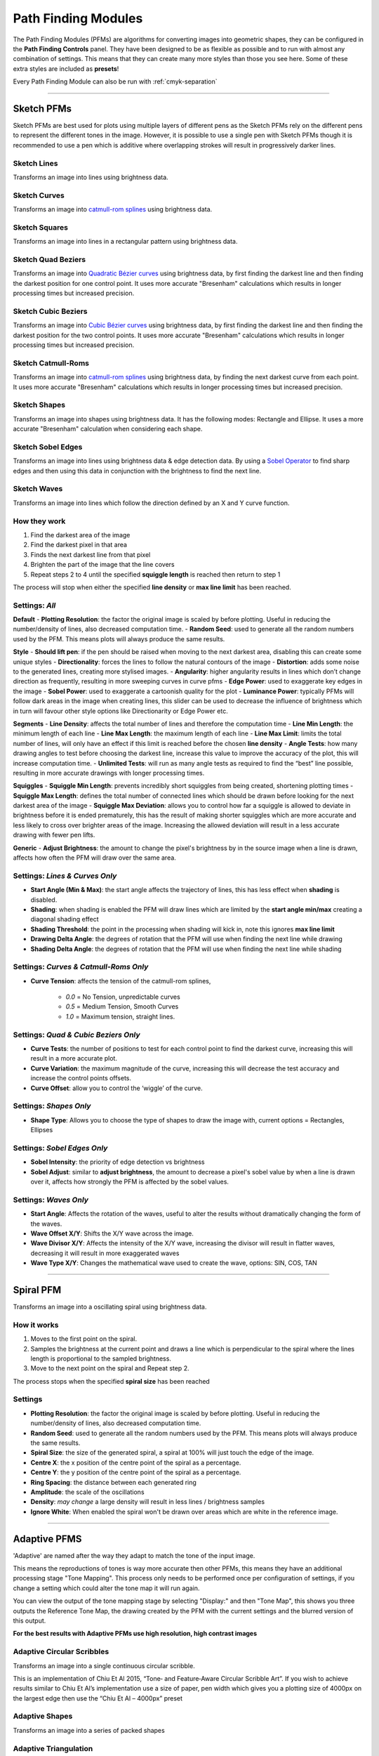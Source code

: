.. _pfms:

======================
Path Finding Modules
======================

The Path Finding Modules (PFMs) are algorithms for converting images into geometric shapes, they can be configured in the **Path Finding Controls** panel.
They have been designed to be as flexible as possible and to run with almost any combination of settings. This means that they can create many more styles than those you see here. Some of these extra styles are included as **presets**!

Every Path Finding Module can also be run with :ref:`cmyk-separation`

------

Sketch PFMs
----------------------------------------------------

Sketch PFMs are best used for plots using multiple layers of different pens as the Sketch PFMs rely on the different pens to represent the different tones in the image. However, it is possible to use a single pen with Sketch PFMs though it is recommended to use a pen which is additive where overlapping strokes will result in progressively darker lines.

Sketch Lines
^^^^^^^^^^^^^^
Transforms an image into lines using brightness data.

.. image:: images/sketch_lines_eye_after.jpg
    :width: 250pt

.. image:: images/sketch_lines_after.jpg
    :width: 250pt

Sketch Curves
^^^^^^^^^^^^^^
Transforms an image into `catmull-rom splines <https://en.wikipedia.org/wiki/Centripetal_Catmull%E2%80%93Rom_spline>`_ using brightness data.

.. image:: images/sketch_curves_eye_after.jpg
    :width: 250pt

.. image:: images/sketch_curves_after.jpg
    :width: 250pt

Sketch Squares
^^^^^^^^^^^^^^^^^^^^
Transforms an image into lines in a rectangular pattern using brightness data.

.. image:: images/sketch_squares_eye_after.jpg
    :width: 250pt

.. image:: images/sketch_squares_after.jpg
    :width: 250pt

Sketch Quad Beziers
^^^^^^^^^^^^^^^^^^^^
Transforms an image into `Quadratic Bézier curves <https://en.wikipedia.org/wiki/B%C3%A9zier_curve#Quadratic_B%C3%A9zier_curves>`_ using brightness data, by first finding the darkest line and then finding the darkest position for one control point. It uses more accurate "Bresenham" calculations which results in longer processing times but increased precision.

.. image:: images/sketch_quad_beziers_eye_after.jpg
    :width: 250pt

.. image:: images/sketch_quad_beziers_after.jpg
    :width: 250pt

Sketch Cubic Beziers
^^^^^^^^^^^^^^^^^^^^
Transforms an image into `Cubic Bézier curves <https://en.wikipedia.org/wiki/B%C3%A9zier_curve#Cubic_B%C3%A9zier_curves>`_ using brightness data, by first finding the darkest line and then finding the darkest position for the two control points. It uses more accurate "Bresenham" calculations which results in longer processing times but increased precision.

.. image:: images/sketch_cubic_beziers_eye_after.jpg
    :width: 250pt

.. image:: images/sketch_cubic_beziers_after.jpg
    :width: 250pt

Sketch Catmull-Roms
^^^^^^^^^^^^^^^^^^^^
Transforms an image into `catmull-rom splines <https://en.wikipedia.org/wiki/Centripetal_Catmull%E2%80%93Rom_spline>`_ using brightness data, by finding the next darkest curve from each point. It uses more accurate "Bresenham" calculations which results in longer processing times but increased precision.

.. image:: images/sketch_catmull_roms_eye_after.jpg
    :width: 250pt

.. image:: images/sketch_catmull_roms_after.jpg
    :width: 250pt


Sketch Shapes
^^^^^^^^^^^^^^^^^^^^
Transforms an image into shapes using brightness data. It has the following modes: Rectangle and Ellipse.
It uses a more accurate "Bresenham" calculation when considering each shape.

.. image:: images/sketch_shapes_eye_after.jpg
    :width: 250pt

.. image:: images/sketch_shapes_after.jpg
    :width: 250pt

Sketch Sobel Edges
^^^^^^^^^^^^^^^^^^^^
Transforms an image into lines using brightness data & edge detection data. By using a `Sobel Operator <https://en.wikipedia.org/wiki/Sobel_operator>`_ to find sharp edges and then using this data in conjunction with the brightness to find the next line.

.. image:: images/sketch_sobel_edges_eye_after.jpg
    :width: 250pt

.. image:: images/sketch_sobel_edges_after.jpg
    :width: 250pt

Sketch Waves
^^^^^^^^^^^^^^^^^^^^
Transforms an image into lines which follow the direction defined by an X and Y curve function.

.. image:: images/sketch_waves_example_1.jpg
    :width: 250pt

How they work
^^^^^^^^^^^^^^

1) Find the darkest area of the image
2) Find the darkest pixel in that area
3) Finds the next darkest line from that pixel
4) Brighten the part of the image that the line covers
5) Repeat steps 2 to 4 until the specified **squiggle length** is reached then return to step 1

The process will stop when either the specified **line density** or **max line limit** has been reached.

Settings: *All*
^^^^^^^^^^^^^^^^
**Default**
- **Plotting Resolution**: the factor the original image is scaled by before plotting. Useful in reducing the number/density of lines, also decreased computation time.
- **Random Seed**: used to generate all the random numbers used by the PFM. This means plots will always produce the same results.

**Style**
- **Should lift pen**: if the pen should be raised when moving to the next darkest area, disabling this can create some unique styles
- **Directionality**: forces the lines to follow the natural contours of the image
- **Distortion**: adds some noise to the generated lines, creating more stylised images.
- **Angularity**: higher angularity results in lines which don’t change direction as frequently, resulting in more sweeping curves in curve pfms
- **Edge Power**: used to exaggerate key edges in the image
- **Sobel Power**: used to exaggerate a cartoonish quality for the plot
- **Luminance Power**: typically PFMs will follow dark areas in the image when creating lines, this slider can be used to decrease the influence of brightness which in turn will favour other style options like Directionarity or Edge Power etc.

**Segments**
- **Line Density**: affects the total number of lines and therefore the computation time
- **Line Min Length**: the minimum length of each line
- **Line Max Length**: the maximum length of each line
- **Line Max Limit**: limits the total number of lines, will only have an effect if this limit is reached before the chosen **line density**
- **Angle Tests**: how many drawing angles to test before choosing the darkest line, increase this value to improve the accuracy of the plot, this will increase computation time.
- **Unlimited Tests**: will run as many angle tests as required to find the “best” line possible, resulting in more accurate drawings with longer processing times.

**Squiggles**
- **Squiggle Min Length**: prevents incredibly short squiggles from being created, shortening plotting times
- **Squiggle Max Length**: defines the total number of connected lines which should be drawn before looking for the next darkest area of the image
- **Squiggle Max Deviation**: allows you to control how far a squiggle is allowed to deviate in brightness before it is ended prematurely, this has the result of making shorter squiggles which are more accurate and less likely to cross over brighter areas of the image. Increasing the allowed deviation will result in a less accurate drawing with fewer pen lifts.

**Generic**
- **Adjust Brightness**: the amount to change the pixel's brightness by in the source image when a line is drawn, affects how often the PFM will draw over the same area.

Settings: *Lines & Curves Only*
^^^^^^^^^^^^^^^^^^^^^^^^^^^^^^^

- **Start Angle (Min & Max)**: the start angle affects the trajectory of lines, this has less effect when **shading** is disabled.
- **Shading**: when shading is enabled the PFM will draw lines which are limited by the **start angle min/max** creating a diagonal shading effect
- **Shading Threshold**: the point in the processing when shading will kick in, note this ignores **max line limit**
- **Drawing Delta Angle**: the degrees of rotation that the PFM will use when finding the next line while drawing
- **Shading Delta Angle**: the degrees of rotation that the PFM will use when finding the next line while shading

Settings: *Curves & Catmull-Roms Only*
^^^^^^^^^^^^^^^^^^^^^^^^^^^^^^^^^^^^^^^

- **Curve Tension**: affects the tension of the catmull-rom splines,

    - *0.0* = No Tension, unpredictable curves
    - *0.5* = Medium Tension, Smooth Curves
    - *1.0* = Maximum tension, straight lines.

Settings: *Quad & Cubic Beziers Only*
^^^^^^^^^^^^^^^^^^^^^^^^^^^^^^^^^^^^^^^

- **Curve Tests**: the number of positions to test for each control point to find the darkest curve, increasing this will result in a more accurate plot.
- **Curve Variation**: the maximum magnitude of the curve, increasing this will decrease the test accuracy and increase the control points offsets.
- **Curve Offset**: allow you to control the ‘wiggle’ of the curve.

Settings: *Shapes Only*
^^^^^^^^^^^^^^^^^^^^^^^^^^^^^^^^^^^^^^^
- **Shape Type**: Allows you to choose the type of shapes to draw the image with, current options = Rectangles, Ellipses

Settings: *Sobel Edges Only*
^^^^^^^^^^^^^^^^^^^^^^^^^^^^^^^

- **Sobel Intensity**: the priority of edge detection vs brightness
- **Sobel Adjust**: similar to **adjust brightness**, the amount to decrease a pixel's sobel value by when a line is drawn over it, affects how strongly the PFM is affected by the sobel values.

Settings: *Waves Only*
^^^^^^^^^^^^^^^^^^^^^^^^^^^^^^^^^^^^^^^
- **Start Angle**: Affects the rotation of the waves, useful to alter the results without dramatically changing the form of the waves.
- **Wave Offset X/Y**: Shifts the X/Y wave across the image.
- **Wave Divisor X/Y**: Affects the intensity of the X/Y wave, increasing the divisor will result in flatter waves, decreasing it will result in more exaggerated waves
- **Wave Type X/Y**: Changes the mathematical wave used to create the wave, options: SIN, COS, TAN

------

Spiral PFM
---------------------
Transforms an image into a oscillating spiral using brightness data.

.. image:: images/spiral_eye_after.jpg
    :width: 250pt

.. image:: images/spiral_after.jpg
    :width: 250pt

How it works
^^^^^^^^^^^^^^^^^^^^^^^^^^^^^^^
1) Moves to the first point on the spiral.
2) Samples the brightness at the current point and draws a line which is perpendicular to the spiral where the lines length is proportional to the sampled brightness.
3) Move to the next point on the spiral and Repeat step 2.

The process stops when the specified **spiral size** has been reached

Settings
^^^^^^^^^^^^^^^^^^^^^^^^^^^^^^^
- **Plotting Resolution**: the factor the original image is scaled by before plotting. Useful in reducing the number/density of lines, also decreased computation time.
- **Random Seed**: used to generate all the random numbers used by the PFM. This means plots will always produce the same results.
- **Spiral Size**: the size of the generated spiral, a spiral at 100% will just touch the edge of the image.
- **Centre X**: the x position of the centre point of the spiral as a percentage.
- **Centre Y**: the y position of the centre point of the spiral as a percentage.
- **Ring Spacing**: the distance between each generated ring
- **Amplitude**: the scale of the oscillations
- **Density**: *may change* a large density will result in less lines / brightness samples
- **Ignore White**: When enabled the spiral won't be drawn over areas which are white in the reference image.

------

Adaptive PFMS
------------------------------------------------------------

'Adaptive' are named after the way they adapt to match the tone of the input image.

This means the reproductions of tones is way more accurate then other PFMs, this means they have an additional processing stage "Tone Mapping". This process only needs to be performed once per configuration of settings, if you change a setting which could alter the tone map it will run again.

You can view the output of the tone mapping stage by selecting "Display:" and then "Tone Map", this shows you three outputs the Reference Tone Map, the drawing created by the PFM with the current settings and the blurred version of this output.

**For the best results with Adaptive PFMs use high resolution, high contrast images**

Adaptive Circular Scribbles
^^^^^^^^^^^^^^^^^^^^^^^^^^^^^^^^
Transforms an image into a single continuous circular scribble.

This is an implementation of Chiu Et Al 2015, “Tone‐ and Feature‐Aware Circular Scribble Art”. If you wish to achieve results similar to Chiu Et Al’s implementation use a size of paper, pen width which gives you a plotting size of 4000px on the largest edge then use the “Chiu Et Al – 4000px” preset

.. image:: images/adaptive_circular_scribbles_example_1.jpg
    :height: 250pt

.. image:: images/adaptive_circular_scribbles_example_2.jpg
    :height: 250pt

Adaptive Shapes
^^^^^^^^^^^^^^^^^^
Transforms an image into a series of packed shapes

.. image:: images/adaptive_shapes_example_1.jpg
    :height: 250pt

Adaptive Triangulation
^^^^^^^^^^^^^^^^^^^^^^^^^^^
Transforms an image into a series of connected triangles joining all the points generated using `Delaunay Triangulation <https://en.wikipedia.org/wiki/Delaunay_triangulation>`_

.. image:: images/adaptive_triangulation_example_1.jpg
    :height: 250pt

Adaptive Tree
^^^^^^^^^^^^^^^^^^^^^^^^^^^
Transforms an image into a Minimum Spanning Tree, which connects all the points generated into a minimum length tree.

.. image:: images/adaptive_tree_example_1.jpg
    :height: 250pt

Adaptive Stippling
^^^^^^^^^^^^^^^^^^^^^^^^^^^
Transforms an image into a series of dots placed at each point generated.

.. image:: images/adaptive_stippling_example_1.jpg
    :height: 250pt

Adaptive Dashes
^^^^^^^^^^^^^^^^^^^^^^^^^^^
Transforms an image into a series of dashes placed at each point generated.

.. image:: images/adaptive_dashes_example_1.jpg
    :height: 250pt

Adaptive Diagram
^^^^^^^^^^^^^^^^^^^^^^^^^^^
Transforms an image into a Voronoi Diagram which is generated from all of the evenly distributed points.

.. image:: images/adaptive_diagram_example_1.jpg
    :height: 250pt

Adaptive TSP
^^^^^^^^^^^^^^^^^^^^^^^^^^^
Transforms an image into a one continuous line, or alternatively multiple individual continuous line segments.

.. image:: images/adaptive_tsp_example_1.jpg
    :height: 250pt

How they work
^^^^^^^^^^^^^^^^^^^^^^^^^^^^^^^
1) Generate a Tone Map using steps 2 to 3, analyse the result then create a new input image which will result in drawing with a more accurate representation of the original tones.
2) Create evenly distributed points across the image based on brightness.
3) Generate the specific style based on these points.


Voronoi PFMs
------------------------------------------------------------
All Voronoi PFMs utilise a `Weighted Voronoi Diagram <https://en.wikipedia.org/wiki/Weighted_Voronoi_diagram>`_ to determine the distribution of brightness in the original image and then use this diagram to generate new styles.

Voronoi Circles
^^^^^^^^^^^^^^^^
Transforms an image into a series of inscribed circles for each cell of the voronoi diagram.

.. image:: images/voronoi_circles_eye_after.jpg
    :width: 250pt

.. image:: images/voronoi_circles_after.jpg
    :width: 250pt

Voronoi Triangulation
^^^^^^^^^^^^^^^^^^^^^^^^
Transforms an image into a series of connected triangles joining all the *centroids* in the voronoi diagram using `Delaunay Triangulation <https://en.wikipedia.org/wiki/Delaunay_triangulation>`_

.. image:: images/voronoi_triangulation_eye_after_v2.jpg
    :width: 250pt

.. image:: images/voronoi_triangulation_after.jpg
    :width: 250pt

Voronoi Tree
^^^^^^^^^^^^^^^^
Transforms an image into a Minimum Spanning Tree, which connects all the *centroids* in the voronoi diagram into a minimum length tree.

.. image:: images/voronoi_tree_eye_after.jpg
    :width: 250pt

.. image:: images/voronoi_tree_after.jpg
    :width: 250pt

Voronoi Stippling
^^^^^^^^^^^^^^^^^^^^^
Transforms an image into a series of filled circles for each *centroid* in the voronoi diagram, the size of the "stipple" is relative to the sampled brightness of the cell the centroid belongs to.

.. image:: images/voronoi_stippling_eye_after.jpg
    :width: 250pt

.. image:: images/voronoi_stippling_after.jpg
    :width: 250pt

Voronoi Dashes
^^^^^^^^^^^^^^^^^^^^^
Transforms an image into a series of dashes at each *centroid* in the voronoi diagram.

.. image:: images/voronoi_dashes_example_1.jpg
    :width: 250pt

Voronoi Diagram
^^^^^^^^^^^^^^^^
Transforms an image into a Voronoi Diagram

.. image:: images/voronoi_diagram_eye_after.jpg
    :width: 250pt

.. image:: images/voronoi_diagram_after.jpg
    :width: 250pt

Voronoi TSP
^^^^^^^^^^^^^^^^
Transforms an image into a series of connected lines for each *centroid* in the voronoi diagram with the shortest distance. By solving the Travelling Salesman Problem.

.. image:: images/voronoi_tsp_eye_after.jpg
    :width: 250pt

.. image:: images/voronoi_tsp_after.jpg
    :width: 250pt


How they work
^^^^^^^^^^^^^^^^^^^^^^^^^^^^^^^
1) Randomly scatter points over the image proportional to the images brightness
2) Calculates a voronoi diagram based on these points.
3) Calculates the weighted centroids of each cell in the diagram using brightness data.
4) Use the generated centroids to re-calculate the voronoi diagram.
5) Return to step 3

The process finishes when the specified number of **voronoi iterations** have been performed.

Settings: *All*
^^^^^^^^^^^^^^^^^^^^^^^^^^^^^^^
- **Plotting Resolution**: the factor the original image is scaled by before plotting. Useful in reducing the number/density of lines, also decreased computation time.
- **Random Seed**: used to generate all the random numbers used by the PFM. This means plots will always produce the same results.
- **Point Count**: the number of cells of the underlying voronoi diagram / how many points to scatter in step 1.
- **Luminance Power**: used when randomly scattering points over the image, it affects how bias the scattering is towards darker areas of the image, typically using the same value for Density Power yields the best results.
- **Density Power**: used when calculating the centroids of the voronoi diagram, it affects the calculation's bias towards darker areas of the image, typically using the same value for Luminance Power yields the best results.
- **Voronoi Iterations**: how many times to re-calculate the voronoi diagram, more iterations will result in a more accurate representation of the original image.

Settings: *Circles Only*
^^^^^^^^^^^^^^^^^^^^^^^^^^^^^^^
- **Circle Size**: the fill percentage of each circle where 100% is the largest circle which still fits within it's voronoi cell.

Settings: *Triangulation Only*
^^^^^^^^^^^^^^^^^^^^^^^^^^^^^^^
- **Triangulate Corners**: when enabled the PFM will add triangles which connect the corners of the image to the other points

Settings: *Stippling Only*
^^^^^^^^^^^^^^^^^^^^^^^^^^^^^^^
- **Stipples Size**: the fill percentage of each stipple where 100% is the maximum size of the stipple relative to the image's brightness



Mosaic PFMs
------------------------------------------------------------

Mosaic PFMs offer different ways to split an image into different sections which can then be passed through different PFMs to create a Mosaic effect.

Mosaic Rectangles
^^^^^^^^^^^^^^^^^^^^^
Divides an image into a series of rectangles which can are then distributed randomly amongst the enabled Drawing Styles

.. image:: images/mosaic_rectangles_eye_after.jpg
    :width: 250pt

.. image:: images/mosaic_rectangles_after.jpg
    :width: 250pt

Mosaic Voronoi
^^^^^^^^^^^^^^^^
Divides an image into a Voronoi Diagram, each cell is distributed randomly amongst the enabled Drawing Styles

.. image:: images/mosaic_voronoi_eye_after.jpg
    :width: 250pt

.. image:: images/mosaic_voronoi_after.jpg
    :width: 250pt

Mosaic Custom
^^^^^^^^^^^^^^^^

Layers PFM
------------------------------------------------------------

SVG Converter
------------------------------------------------------------
